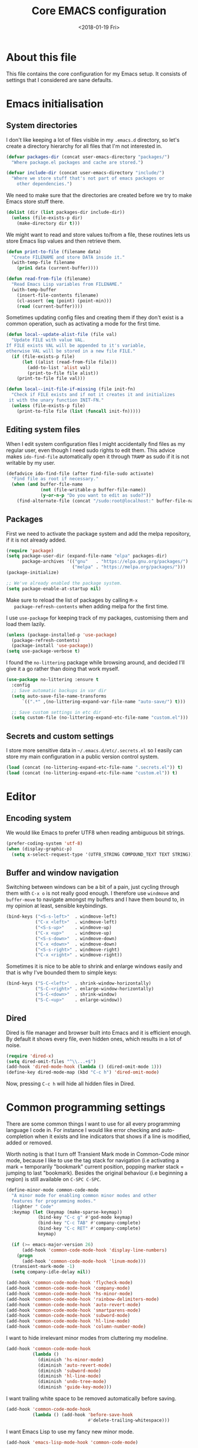 # -*- indent-tabs-mode: nil; -*-
#+TITLE: Core EMACS configuration
#+DATE: <2018-01-19 Fri>

* About this file
  This file contains the core configuration for my Emacs setup.
  It consists of settings that I considered are sane defaults.

* Emacs initialisation
** System directories

   I don't like keeping a lot of files visible in my =.emacs.d=
   directory, so let's create a directory hierarchy for all files that
   I'm not interested in.

   #+begin_src emacs-lisp :tangle core.el
     (defvar packages-dir (concat user-emacs-directory "packages/")
       "Where package.el packages and cache are stored.")

     (defvar include-dir (concat user-emacs-directory "include/")
       "Where we store stuff that's not part of emacs packages or
         other dependencies.")
   #+end_src

   We need to make sure that the directories are created before we try
   to make Emacs store stuff there.

   #+begin_src emacs-lisp :tangle core.el
     (dolist (dir (list packages-dir include-dir))
       (unless (file-exists-p dir)
         (make-directory dir t)))
   #+end_src

   We might want to read and store values to/from a file, these
   routines lets us store Emacs lisp values and then retrieve them.

   #+begin_src emacs-lisp :tangle core.el
     (defun print-to-file (filename data)
       "Create FILENAME and store DATA inside it."
       (with-temp-file filename
         (prin1 data (current-buffer))))

     (defun read-from-file (filename)
       "Read Emacs Lisp variables from FILENAME."
       (with-temp-buffer
         (insert-file-contents filename)
         (cl-assert (eq (point) (point-min)))
         (read (current-buffer))))
   #+end_src

   Sometimes updating config files and creating them if they don't
   exist is a common operation, such as activating a mode for the
   first time.

   #+begin_src emacs-lisp :tangle core.el
     (defun local--update-alist-file (file val)
       "Update FILE with value VAL.
     If FILE exists VAL will be appended to it's variable,
     otherwise VAL will be stored in a new file FILE."
       (if (file-exists-p file)
           (let ((alist (read-from-file file)))
             (add-to-list 'alist val)
             (print-to-file file alist))
         (print-to-file file val)))

     (defun local--init-file-if-missing (file init-fn)
       "Check if FILE exists and if not it creates it and initializes
      it with the unary function INIT-FN."
       (unless (file-exists-p file)
         (print-to-file file (list (funcall init-fn)))))
   #+end_src

** Editing system files

   When I edit system configuration files I might accidentally find
   files as my regular user, even though I need sudo rights to edit
   them. This advice makes =ido-find-file= automatically open it
   through =TRAMP= as sudo if it is not writable by my user.

   #+begin_src emacs-lisp :tangle core.el
     (defadvice ido-find-file (after find-file-sudo activate)
       "Find file as root if necessary."
       (when (and buffer-file-name
                  (not (file-writable-p buffer-file-name))
                  (y-or-n-p "Do you want to edit as sudo?"))
         (find-alternate-file (concat "/sudo:root@localhost:" buffer-file-name))))
   #+end_src

** Packages

   First we need to activate the package system and add the melpa
   repository, if it is not already added.

   #+begin_src emacs-lisp :tangle core.el
      (require 'package)
      (setq package-user-dir (expand-file-name "elpa" packages-dir)
            package-archives '(("gnu"   . "https://elpa.gnu.org/packages/")
                               ("melpa" . "https://melpa.org/packages/")))
      (package-initialize)

      ;; We've already enabled the package system.
      (setq package-enable-at-startup nil)
   #+end_src

   Make sure to reload the list of packages by calling =M-x
   package-refresh-contents= when adding melpa for the first time.

   I use =use-package= for keeping track of my packages, customising
   them and load them lazily.

   #+begin_src emacs-lisp :tangle core.el
     (unless (package-installed-p 'use-package)
       (package-refresh-contents)
       (package-install 'use-package))
     (setq use-package-verbose t)
   #+end_src

   I found the =no-littering= package while browsing around, and
   decided I'll give it a go rather than doing that work myself.

   #+begin_src emacs-lisp :tangle core.el
     (use-package no-littering :ensure t
       :config
       ;; Save automatic backups in var dir
       (setq auto-save-file-name-transforms
           `((".*" ,(no-littering-expand-var-file-name "auto-save/") t)))

       ;; Save custom settings in etc dir
       (setq custom-file (no-littering-expand-etc-file-name "custom.el")))
   #+end_src

** Secrets and custom settings

   I store more sensitive data in =~/.emacs.d/etc/.secrets.el= so I
   easily can store my main configuration in a public version control
   system.

   #+begin_src emacs-lisp :tangle core.el
     (load (concat (no-littering-expand-etc-file-name ".secrets.el")) t)
     (load (concat (no-littering-expand-etc-file-name "custom.el")) t)
   #+end_src

* Editor
** Encoding system
   We would like Emacs to prefer UTF8 when reading ambiguous bit
   strings.

   #+begin_src emacs-lisp :tangle core.el
     (prefer-coding-system 'utf-8)
     (when (display-graphic-p)
       (setq x-select-request-type '(UTF8_STRING COMPOUND_TEXT TEXT STRING)))
   #+end_src

** Buffer and window navigation

   Switching between windows can be a bit of a pain, just cycling
   through them with =C-x o= is not really good enough. I therefore
   use ~windmove~ and ~buffer-move~ to navigate amongst my buffers and
   I have them bound to, in my opinion at least, sensible keybindings.

   #+begin_src emacs-lisp :tangle core.el
     (bind-keys ("<S-s-left>"  . windmove-left)
                ("C-x <left>"  . windmove-left)
                ("<S-s-up>"    . windmove-up)
                ("C-x <up>"    . windmove-up)
                ("<S-s-down>"  . windmove-down)
                ("C-x <down>"  . windmove-down)
                ("<S-s-right>" . windmove-right)
                ("C-x <right>" . windmove-right))
   #+end_src

   Sometimes it is nice to be able to shrink and enlarge windows
   easily and that is why I've bounded them to simple keys:

   #+begin_src emacs-lisp :tangle core.el
     (bind-keys ("S-C-<left>"  . shrink-window-horizontally)
                ("S-C-<right>" . enlarge-window-horizontally)
                ("S-C-<down>"  . shrink-window)
                ("S-C-<up>"    . enlarge-window))
   #+end_src

** Dired

   Dired is file manager and browser built into Emacs and it is
   efficient enough. By default it shows every file, even hidden ones,
   which results in a lot of noise.

   #+begin_src emacs-lisp :tangle core.el
     (require 'dired-x)
     (setq dired-omit-files "^\\...+$")
     (add-hook 'dired-mode-hook (lambda () (dired-omit-mode 1)))
     (define-key dired-mode-map (kbd "C-c h") 'dired-omit-mode)
   #+end_src

   Now, pressing =C-c h= will hide all hidden files in Dired.
* Common programming settings

  There are some common things I want to use for all every
  programming language I code in. For instance I would like error
  checking and auto-completion when it exists and line indicators
  that shows if a line is modified, added or removed.

  Worth noting is that I turn off Transient Mark mode in Common-Code
  minor mode, because I like to use the tag stack for navigation (i.e
  activating a mark = temporarily "bookmark" current position,
  popping marker stack = jumping to last "bookmark). Besides the
  original behaviour (i.e beginning a region) is still available on
  =C-SPC C-SPC=.

  #+begin_src emacs-lisp :tangle core.el
    (define-minor-mode common-code-mode
      "A minor mode for enabling common minor modes and other
      features for programming modes."
      :lighter " Code"
      :keymap (let (keymap (make-sparse-keymap))
                (bind-key "C-c g" #'god-mode keymap)
                (bind-key "C-c TAB" #'company-complete)
                (bind-key "C-c RET" #'company-complete)
                keymap)

      (if (>= emacs-major-version 26)
          (add-hook 'common-code-mode-hook 'display-line-numbers)
        (progn
          (add-hook 'common-code-mode-hook 'linum-mode)))
      (transient-mark-mode -1)
      (setq company-idle-delay nil))

    (add-hook 'common-code-mode-hook 'flycheck-mode)
    (add-hook 'common-code-mode-hook 'company-mode)
    (add-hook 'common-code-mode-hook 'hs-minor-mode)
    (add-hook 'common-code-mode-hook 'rainbow-delimiters-mode)
    (add-hook 'common-code-mode-hook 'auto-revert-mode)
    (add-hook 'common-code-mode-hook 'smartparens-mode)
    (add-hook 'common-code-mode-hook 'subword-mode)
    (add-hook 'common-code-mode-hook 'hl-line-mode)
    (add-hook 'common-code-mode-hook 'column-number-mode)
  #+end_src

  I want to hide irrelevant minor modes from cluttering my modeline.

  #+begin_src emacs-lisp :tangle core.el
    (add-hook 'common-code-mode-hook
              (lambda ()
                (diminish 'hs-minor-mode)
                (diminish 'auto-revert-mode)
                (diminish 'subword-mode)
                (diminish 'hl-line-mode)
                (diminish 'undo-tree-mode)
                (diminish 'guide-key-mode)))

  #+end_src

  I want trailing white space to be removed automatically before saving.

  #+begin_src emacs-lisp :tangle core.el
    (add-hook 'common-code-mode-hook
              (lambda () (add-hook 'before-save-hook
                                   #'delete-trailing-whitespace)))
  #+end_src

  I want Emacs Lisp to use my fancy new minor mode.

  #+begin_src emacs-lisp :tangle core.el
    (add-hook 'emacs-lisp-mode-hook 'common-code-mode)
  #+end_src

  Install the needed packages in case they don't exists.

  #+begin_src emacs-lisp :tangle core.el
    ;; Syntax and error checker
    (use-package flycheck :ensure t)

    ;; Hide minor modes in modeline
    (use-package diminish :ensure t)

    ;; Auto completion
    (use-package company :ensure t :diminish company-mode)

    ;; Rainbow delimiters
    (use-package rainbow-delimiters :ensure t :diminish rainbow-delimiters-mode)

    ;; Relative line numbering
    (use-package linum-relative :ensure t)

    ;; Parens handling
    (use-package smartparens :ensure t :diminish smartparens-mode
      :init
      (require 'smartparens-config))

    ;; God mode
    (use-package god-mode :ensure t :diminish god-mode)
  #+end_src

* Modules
  In order to make it possible to only compile the enabled modules and
  not just making everything my module system needs to be a bit more
  clever. A possible and rather "simple" solution is to have a
  directory where all available modules reside and another directory
  where all enabled modules are and then Emacs will only read modules
  from the enabled directory. This approach is a rather common way of
  enabling and disabling stuff in other projects as well.

  However, this means that we need to have a way to configure stuff a
  bit and why not use Emacs built-in customize tool?

  #+begin_src emacs-lisp :tangle core.el
    (defgroup core nil "Core configurable options."
      :group 'emacs)

    (defcustom enabled-modules-directory (concat user-emacs-directory "modules/")
      "Where enabled modules reside, Emacs look here for modules to load."
      :type 'string
      :group 'core)

    (defcustom available-modules-directory (concat user-emacs-directory "available-modules/")
      "Where available modules reside, Emacs look here for modules to enable."
      :type 'string
      :group 'core)

    ;; Enabled modules
    (defcustom enabled-modules nil
      "The list of enabled modules.
    A module represents a subdirectory inside modules/ directory that will contain a module.el file which will be loaded by Emacs as part of the init process."
      :type '(repeat string)
      :group 'core)
  #+end_src

  Now that we have customizable directories and a list of enabled
  modules we start by symlinking the enabled modules to the enabled subdirectory.

  #+begin_src emacs-lisp :tangle core.el
    (defun enable-modules ()
      "Enable modules by symlinking them from available-modules/ to modules/."
      (dolist (module enabled-modules)
        (let ((mod-dir (concat enabled-modules-directory module))
              (src-dir (concat available-modules-directory module)))
          (unless (file-directory-p mod-dir)
            (if (file-directory-p src-dir)
                (make-symbolic-link (expand-file-name src-dir) (expand-file-name mod-dir) t)
              (warn (concat "Could not enable module " module ", make sure that it's sources are available in " available-modules-directory)))))))
  #+end_src

  Now we only need to load the modules using a superficially modified
  version of the old ~enable-modules~ function. Since we now know that
  the only modules that should be in the ~enabled-modules-directory~
  are the ones we want to load we don't need to read from the
  enabled-modules variable, but I have changed that yet.

  #+begin_src emacs-lisp :tangle core.el
    (defun load-modules ()
      "Load modules specified in ENABLED-MODULES, by loading each module.el in modules/."
      (unless (listp enabled-modules)
        (error "Customizable variable enabled-modules is not a list"))
      (dolist (module enabled-modules)
        (let ((code (concat enabled-modules-directory module "/module.el")))
          (if (file-exists-p code)
              (load code)
            (warn (concat "Could not find module file " code))))))
  #+end_src
